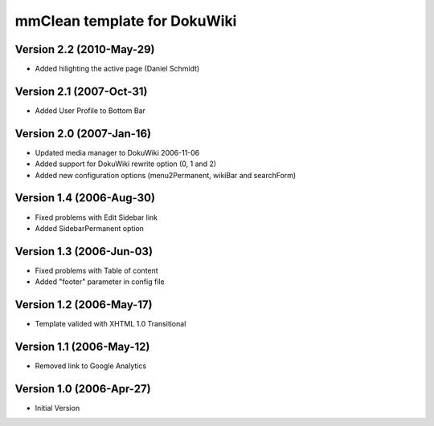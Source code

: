 mmClean template for DokuWiki
=============================

Version 2.2 (2010-May-29)
-------------------------
- Added hilighting the active page (Daniel Schmidt)

Version 2.1 (2007-Oct-31)
-------------------------
- Added User Profile to Bottom Bar

Version 2.0 (2007-Jan-16)
-------------------------
- Updated media manager to DokuWiki 2006-11-06
- Added support for DokuWiki rewrite option (0, 1 and 2)
- Added new configuration options (menu2Permanent, wikiBar and searchForm)

Version 1.4 (2006-Aug-30)
-------------------------
- Fixed problems with Edit Sidebar link
- Added SidebarPermanent option

Version 1.3 (2006-Jun-03)
-------------------------
- Fixed problems with Table of content
- Added "footer" parameter in config file

Version 1.2 (2006-May-17)
-------------------------
- Template valided with XHTML 1.0 Transitional

Version 1.1 (2006-May-12)
-------------------------
- Removed link to Google Analytics

Version 1.0 (2006-Apr-27)
-------------------------
- Initial Version
